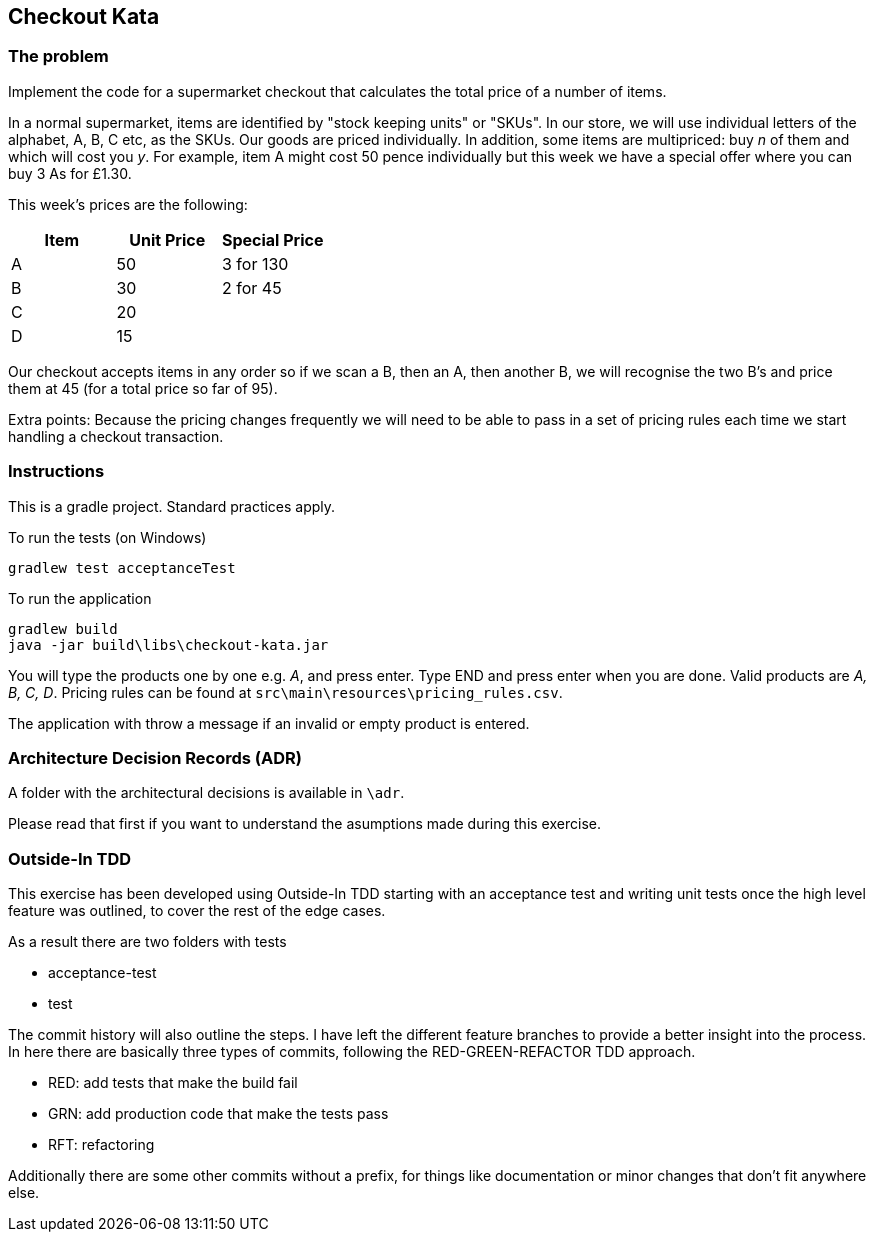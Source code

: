 == Checkout Kata

=== The problem

Implement the code for a supermarket checkout that calculates the total price of a number of items.


In a normal supermarket, items are identified by "stock keeping units" or "SKUs". In our store, we will use
individual letters of the alphabet, A, B, C etc, as the SKUs. Our goods are priced individually. In addition,
some items are multipriced: buy _n_ of them and which will cost you _y_. For example, item A might cost 50
pence individually but this week we have a special offer where you can buy 3 As for £1.30.


This week's prices are the following:


[options="header"]
|=======================
|Item |Unit Price | Special Price
|A    |50         |3 for 130
|B    |30         |2 for 45
|C    |20         |
|D    |15         |
|=======================


Our checkout accepts items in any order so if we scan a B, then an A, then another B, we will recognise
the two B's and price them at 45 (for a total price so far of 95).


Extra points: Because the pricing changes frequently we will need to be able to pass in a set of pricing
rules each time we start handling a checkout transaction.

=== Instructions

This is a gradle project. Standard practices apply.

To run the tests (on Windows)

```
gradlew test acceptanceTest
```

To run the application

```
gradlew build
java -jar build\libs\checkout-kata.jar
```

You will type the products one by one e.g. _A_, and press enter. Type END and press enter when you are done.
Valid products are _A, B, C, D_. Pricing rules can be found at `src\main\resources\pricing_rules.csv`.


The application with throw a message if an invalid or empty product is entered.


=== Architecture Decision Records (ADR)


A folder with the architectural decisions is available in `\adr`.


Please read that first if you want to understand the asumptions made during this exercise.


=== Outside-In TDD


This exercise has been developed using Outside-In TDD starting with an acceptance test and writing unit tests once the high level feature was outlined, to cover the rest of the edge cases.

As a result there are two folders with tests

- acceptance-test
- test

The commit history will also outline the steps. I have left the different feature branches to provide a better insight into the process. In here there are basically three types of commits, following the RED-GREEN-REFACTOR TDD approach.

- RED: add tests that make the build fail
- GRN: add production code that make the tests pass
- RFT: refactoring

Additionally there are some other commits without a prefix, for things like documentation or minor changes that don't fit anywhere else.


